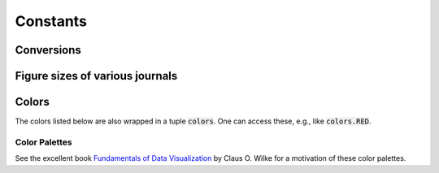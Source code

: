 

=========
Constants
=========

.. _constants conversions:

Conversions
-----------

.. data:: atompy.PTS_PER_INCH
    :annotation: = 72.0 pts/inch

.. data:: atompy.MM_PER_INCH
    :annotation: = 25.4 mm/inch



Figure sizes of various journals
--------------------------------

.. data:: atompy.FIGURE_WIDTH_NATURE_1COL
    :annotation: = 3.54 inch
    
.. data:: atompy.FIGURE_WIDTH_NATURE_2COL
    :annotation: = 7.09 inch

.. data:: atompy.FIGURE_WIDTH_PRL_1COL
    :annotation: = 3.375 inch

.. data:: atompy.FIGURE_WIDTH_PRL_2COL
    :annotation: = 6.75 inch

.. data:: atompy.FIGURE_WIDTH_SCIENCE_1COL
    :annotation: = 2.25 inch

.. data:: atompy.FIGURE_WIDTH_SCIENCE_2COL
    :annotation: = 4.75 inch

.. data:: atompy.FIGURE_WIDTH_SCIENCE_3COL
    :annotation: = 7.25 inch


.. _constants colors:

Colors
------

The colors listed below are also wrapped in a tuple :code:`colors`. One can
access these, e.g., like :code:`colors.RED`.

.. data:: atompy.red
    :annotation: = "#AE1117"

.. data:: atompy.teal
    :annotation: = "#008081"

.. data:: atompy.blue
    :annotation: = "#2768F5"

.. data:: atompy.green
    :annotation: = "#007F00"

.. data:: atompy.grey
    :annotation: = "#404040"

.. data:: atompy.orange
    :annotation: = "#FD8D3C"

.. data:: atompy.pink
    :annotation: = "#D4B9DA"

.. data:: atompy.yellow
    :annotation: = "#FCE205"

.. data:: atompy.lemon
    :annotation: = "#EFFD5F"

.. data:: atompy.corn
    :annotation: = "#E4CD05"

.. data:: atompy.purple
    :annotation: = "#CA8DFD"

.. data:: atompy.dark_purple
    :annotation: = "#9300FF"

.. data:: atompy.forest_green
    :annotation: = "#0B6623"

.. data:: atompy.bright_green
    :annotation: = "#3BB143"

Color Palettes
**************

See the excellent book
`Fundamentals of Data Visualization <https://f0nzie.github.io/dataviz-rsuite/color-basics.html>`__
by Claus O. Wilke for a motivation of these color palettes.

.. data:: atompy.PALETTE_OKABE_ITO

.. data:: atompy.PALETTE_OKABE_ITO_MUTE

.. data:: atompy.PALETTE_OKABE_ITO_ACCENT
    
.. data:: atompy.PALETTE_COLORBREWER_DARK2
    
.. data:: atompy.PALETTE_COLORBREWER_MUTE

.. data:: atompy.PALETTE_COLORBREWER_ACCENT